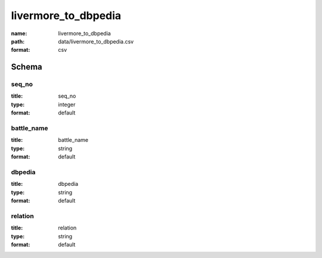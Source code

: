 livermore_to_dbpedia
================================================================================

:name: livermore_to_dbpedia
:path: data/livermore_to_dbpedia.csv
:format: csv




Schema
-------





seq_no
++++++++++++++++++++++++++++++++++++++++++++++++++++++++++++++++++++++++++++++++++++++++++

:title: seq_no
:type: integer
:format: default 



       

battle_name
++++++++++++++++++++++++++++++++++++++++++++++++++++++++++++++++++++++++++++++++++++++++++

:title: battle_name
:type: string
:format: default 



       

dbpedia
++++++++++++++++++++++++++++++++++++++++++++++++++++++++++++++++++++++++++++++++++++++++++

:title: dbpedia
:type: string
:format: default 



       

relation
++++++++++++++++++++++++++++++++++++++++++++++++++++++++++++++++++++++++++++++++++++++++++

:title: relation
:type: string
:format: default 



       

